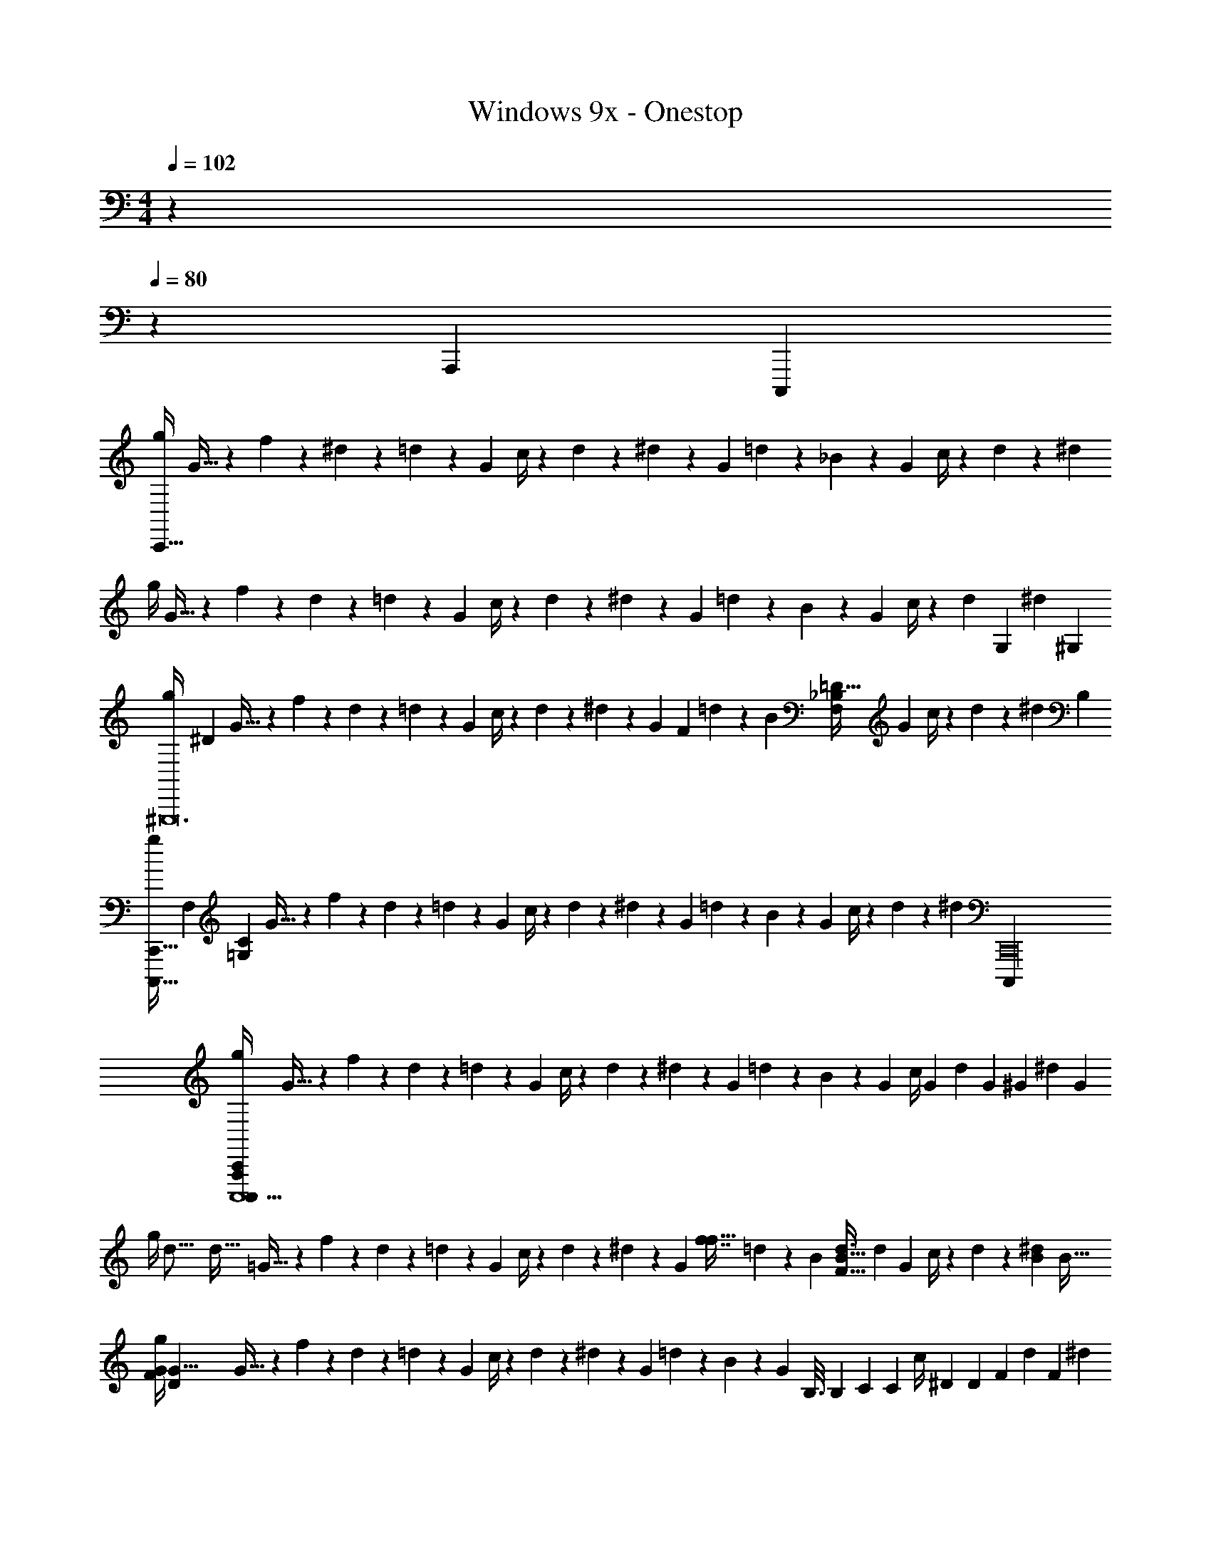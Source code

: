 X: 1
T: Windows 9x - Onestop
Z: ABC Generated by Starbound Composer v0.8.7
L: 1/4
M: 4/4
Q: 1/4=102
K: C
z 
Q: 1/4=80
z23/20 [z291/160A,,,1749/140] [z/32C,,,2663/224] 
[g/4C,,95/8] G9/32 z3/160 f41/180 z/72 ^d23/96 z3/160 =d41/180 z/45 [z/4G21/80] c/4 z3/140 d37/168 z/72 ^d11/45 z/80 G19/80 =d41/180 z/72 _B23/96 z7/288 [z65/288G11/45] c/4 z3/160 d/5 z/36 ^d2/9 
g/4 G9/32 z3/160 f41/180 z/72 d23/96 z3/160 =d41/180 z/45 [z/4G21/80] c/4 z3/140 d37/168 z/72 ^d11/45 z/80 G19/80 =d41/180 z/72 B23/96 z7/288 [z65/288G11/45] c/4 z3/160 [z/80d/5] [z31/144G,377/112] [z/45^d2/9] [z/5^G,443/140] 
[z/32g/4^G,,,12] [z7/32^D229/96] G9/32 z3/160 f41/180 z/72 d23/96 z3/160 =d41/180 z/45 [z/4G21/80] c/4 z3/140 d37/168 z/72 ^d11/45 z/80 [z25/112G19/80] [z/70F85/168] =d41/180 z/72 B23/96 [z7/288_B,83/160=D21/32F,89/96] [z65/288G11/45] c/4 z3/160 d/5 z/36 [z/45^d2/9] B,/5 
[z/32g/4C,,,121/32C,,121/32] [z/224F,643/160] [z3/14=G,673/168C673/168] G9/32 z3/160 f41/180 z/72 d23/96 z3/160 =d41/180 z/45 [z/4G21/80] c/4 z3/140 d37/168 z/72 ^d11/45 z/80 G19/80 =d41/180 z/72 B23/96 z7/288 [z65/288G11/45] c/4 z3/160 d/5 z/36 [z/6^d2/9] [z/18C,,16C,,,4037/252] 
[g/4C,,,11/C,,165/28C,,,165/28A,,,311/20] G9/32 z3/160 f41/180 z/72 d23/96 z3/160 =d41/180 z/45 [z/4G21/80] c/4 z3/140 d37/168 z/72 ^d11/45 z/80 G19/80 =d41/180 z/72 B23/96 z7/288 [z65/288G11/45] c/4 [z3/160G71/288] [z/80d/5] [z3/16G377/112] [z/36^G3/10] [z/45^d2/9] [z/5G283/90] 
[z/16g/4] [z/32d39/16] [z5/32d75/32] =G9/32 z3/160 f41/180 z/72 d23/96 z3/160 =d41/180 z/45 [z/4G21/80] c/4 z3/140 d37/168 z/72 ^d11/45 z/80 [z7/32G19/80] [z3/160f7/16f15/32] =d41/180 z/72 B23/96 [z3/160B15/32d3/4F25/32] [z/180d89/120] [z65/288G11/45] c/4 z3/160 d/5 z/36 [z/288^d2/9B2/9] [z7/32B9/32] 
[z/32g/4G47/6F95/12] [z7/32G63/8D757/96] G9/32 z3/160 f41/180 z/72 d23/96 z3/160 =d41/180 z/45 [z/4G21/80] c/4 z3/140 d37/168 z/72 ^d11/45 z/80 G19/80 =d41/180 z/72 B23/96 z7/288 [z/144G11/45] [z/16B,3/16] [z/12B,7/40] [z5/72C37/168] [z/288C2/9] [z/16c/4] [z9/160^D51/224] [z/10D9/40] [z/20F27/7] [z/180d/5] [z2/9F139/36] ^d2/9 
g/4 G9/32 z3/160 f41/180 z/72 d23/96 z3/160 =d41/180 z/45 [z/4G21/80] c/4 z3/140 d37/168 z/72 ^d11/45 z/80 G19/80 =d41/180 z/72 B23/96 z7/288 [z65/288G11/45] [z3/160c/4] [z2/35D43/90] [z/7D109/224] [z/32C,,] [z3/160G111/32] [z/30d/5] [z/24g25/96] [z11/72G195/56] [z/288^d2/9^G29/9] [z9/224C7/32] [z5/224^g2/7] [z/32C33/160] [z3/56G181/56] [z/14B,3/14] 
[z/32=g/4B,/4F,,,F,,,3F,,55/18] [z/16d403/160] [z5/288C907/224] [z/72^d'353/144] [z/40d141/56] [z/10C487/120] =G9/32 z3/160 f41/180 z/72 d23/96 z3/160 =d41/180 z/45 [z/4G21/80] c/4 z3/140 d37/168 z/72 ^d11/45 z/80 G19/80 [z3/140=d41/180] [z/84f3/7f3/7] [z5/24f'13/24] [z7/72B23/96] [z41/288=G,,,10/9G,,10/9] [z7/288B23/32d169/224F25/32] [z5/72G11/45] [z5/32=d'27/40B41/56d55/72F25/32] c/4 z3/160 d/5 z/36 [z/72^d2/9] [z/24B5/24] [z/18_b4/15] [z23/288B55/252] [z/32^G,,,97/32] 
[z/28g/4^G,,97/32] [z/168G19/7D657/224] [z/24c181/72] [z5/84c'91/36] [z3/28c563/224G19/7D41/14] G9/32 z3/160 [z/5f41/180] [z/24D3/16] [z5/168d23/96] [z2/21D5/28] [z5/96C2/15] [z13/160C41/288] [z7/160=d41/180] [z9/160F19/96] [z/10F29/140] [z/20G9/32] [z9/70G/5G21/80] [z/14B] [z/20B] c/4 z3/140 d37/168 z/72 ^d11/45 z/80 [z7/32G19/80] [z3/160B41/224] [z/30=d41/180B9/20] [z/15B7/36b/] [z3/80B71/160] [z/16c3/16] [z/24c7/36] [z/12B23/96] [z/16^d5/24] [z/32d23/112] [z/32_B,,,95/96_B,,17/16] [z/32f7/8] [z7/288F215/288G177/224=D77/96] [z/144G11/45] [z3/80f7/8] [z/90g7/10] [z49/288F47/63G29/36D103/126] c/4 z3/160 =d/5 z/36 [z/72^d2/9] [z/48B23/96] [z11/144b43/144] [z/36B2/9C,575/72C,,575/72] [z5/96d5/24] [z/32d7/32] 
[z/32g/4C,,4] [z3/160c793/224] [B3/140D159/20c159/20G159/20] z5/224 [z9/160c113/32c'253/32] [B/60D1271/160G1271/160c1271/160] z/12 G9/32 z3/160 e41/180 z/72 =d23/96 z3/160 c41/180 z/45 [z/4G21/80] c/4 z3/140 d37/168 z/72 e11/45 z/80 G19/80 d41/180 z/72 c23/96 z7/288 [z65/288G11/45] c/4 z3/160 [z3/40d/5] [z3/40D,,167/12] [z7/90B33/160] [z/9B55/288e2/9] [z11/180c73/252] [z/20c19/80] 
[z/8g/4] [z/16F23/6] [z/16F123/32] G9/32 z3/160 e41/180 z/72 d23/96 z3/160 c41/180 z/45 [z/4G21/80] c/4 z3/140 d37/168 z/72 e11/45 z/80 G19/80 d41/180 z/72 c23/96 z7/288 [z65/288G11/45] c/4 z3/160 d/5 z/36 e2/9 
[z/24F,,,3/10f''/F17/32] 
Q: 1/4=100
z/72 [z4/9f''65/126F65/126] [z/32F,/6] [z51/160G75/32B387/160] G,,31/140 z61/224 F,/8 z/32 F,,,5/18 z2/9 F,9/32 z5/96 [z/96C,2/21] [z5/32F,,,59/224] ^D,9/28 z/84 C,/12 z/12 [z/24^D,,3/16] [z/120F31/120] ^G/4 z/5 [z/32D,,/3] F,71/288 z11/252 [z/84F,,9/70] [z/6B,37/60^D2/3] 
F,,,7/24 z5/24 [z/32F,/7] [z7/32C29/96F5/16] [z3/28F] G,,39/224 z5/16 F,/8 z/32 F,,,3/14 z15/224 [z7/32D57/224] [=D/4F,5/18] z/20 [z/30C/5] [z/96F,,,19/96] C,27/224 z/28 [B,/4D,5/16] z/20 [z7/160G,37/160] C,17/160 z/20 [D,,5/28^G,/] z9/28 [z/18B,3/10D,,3/8F/f''/] [z5/18F65/126f''65/126] [F,,11/84F,2/3] z/28 
F,,,5/16 z3/16 [z/32F,5/32] [z/224=G75/32B387/160] [z37/140C,57/28] G,,/5 z/3 F,/6 F,,,/5 z3/10 F,5/18 z11/252 [z5/224F,,,8/35] C,3/32 z/16 D,3/10 z/30 C,5/48 z/16 [z/24D,,3/16] [z/120F31/120] ^G/4 z/5 [z/32D,,3/8] F,71/288 z/18 [z/96B,37/60^D2/3] F,,5/32 
F,,,9/28 z5/28 [z/32F,/7] [z9/32C29/96F5/16] [z/48=G,,7/32] ^G,,19/96 [B,,7/32D9/16G9/16] z/36 [z/18G,,55/288] F,11/84 z/28 [z/32F,,,2/9] B,,7/32 z/20 C,/5 [z/20F,3/10] D,41/180 z5/144 [z/112F,/4] [z5/224C,13/112] [z5/32F,,,3/16] [z/28D,9/28] G,47/252 z7/90 [z3/140B,11/80] C,13/112 z/16 [z/32D,,3/16f''/F17/32] [z7/288B,15/32] [z4/9f''65/126F65/126] [G,7/24D,,11/28] z/48 [z/32F,187/80] F,,5/32 
[z/18^C,,5/16^c''/^C17/32] [z4/9c''65/126C65/126] [z/32F,/7] [z5/16=G75/32B387/160] F,,67/224 z5/28 F,33/224 z/32 C,,2/9 z5/18 F,3/10 z3/140 [z5/28C,,2/7] G,3/10 z3/140 F,13/112 z/16 [z/24=B,,3/14] [z/120F31/120] ^G/4 z/5 [z/32B,,5/14] =C71/288 z/18 [z/60^C,/6=G37/60B2/3] [z3/20=G,13/70] 
[z/32C,,5/16] G27/160 z/120 [z25/168F/6] [z/7G27/140] [z/32F,/7] [z7/288F29/96^G5/16] F7/36 [z3/32D/6] [z/16F,,9/32] ^C43/288 [z47/288F/6] [z23/224D/8] [z17/252F,33/224] [z/9F25/144] [z/32C,,/4] D13/96 z/30 C11/70 [z/7=B,39/224] [z/32F,3/10] D33/224 z/112 [z15/112C7/48] [z/84C,,27/112] [z11/84D/6] [z/28C5/28] [z3/20^G,3/10] B,13/80 z/112 [z/84F,13/112] [z/6_B,19/96] [z/6C/5B,,3/14] G,/6 z/96 [z5/32=B,3/16] [z/18_B,/5B,,5/14F/f''/] [z19/144F65/126f''65/126] [z7/48G,19/112] [C,/6=G,25/96] 
[z/28F,,,5/16] [z19/56B,89/252] [z/8^G,3/16] [z/32F,/7] [z51/160=G75/32B387/160B,5/] G,,41/140 z45/224 F,/8 z/32 F,,,5/18 z2/9 F,3/10 z3/140 [=C,31/252F,,,3/14] z/18 D,3/10 z3/140 C,31/252 z/18 [z/24D,,3/14] [z/120F31/120] ^G/4 z/5 [z/32D,,5/16] F,71/288 z5/144 [z/48C,11/48] [F,,/6B,37/60D2/3] 
[z/20F,,,3/10] F,47/160 z3/224 [z/7B,53/224] [z/32F,/7] [z17/224=C29/96F5/16] D,19/84 [z/24G,,5/18] [z5/32G,17/72] [z3/32G9/16D9/16] ^C5/24 z/96 [z3/224F,/8] [z/7F,53/224] [z/12F,,,/3] B,5/21 z/84 [z/6D25/96] [z/14F,5/16] =G,37/168 z5/168 [z/84C,9/70F,,,2/7] [z/6=C23/84] [z/12D,9/28] [z/4F25/96] [z/96C,7/60] E/8 z/32 [z/20D,,3/16] D27/160 z3/32 =D13/112 z/14 [z/28D,,3/8] ^C5/28 z3/28 [z/84F,,5/28] [z/6=C61/96] 
[z/18=C,,3/8=c''/C17/32] [z4/9c''65/126C65/126] B,/3 z/96 [z19/96C/4] G,19/120 z/70 ^G,5/42 z/60 =G,/10 z/20 [z/32C,,13/32c''/C/] [z7/288B,7/32] [z19/63c''65/126C65/126] ^G,39/224 z/16 [z37/288=G,5/32] [z/18^G,/9] =G,5/63 F,3/14 E,8/35 z2/35 G,/7 z/14 F,11/42 z/96 C,5/32 z/32 _B,,/4 z17/224 G,,/7 z/28 
=G,,23/140 z/120 B,,19/168 z/28 G,,/7 z/32 ^F,,/8 z/32 =F,,9/80 z2/35 D,,/7 z/32 C,,3/32 z3/56 D,,15/112 z/48 C,,7/60 z/20 ^C,,3/20 D,,23/180 z5/144 [z/32E,,/8] [z/8C5/32F5/32] [z/32^G,,5/32] [c/9G/8] z2/63 [z/140C,3/28] [z/35=G17/120] B25/252 z11/252 [z5/224D,3/28c33/224] ^G17/160 z3/160 [z/32C,/8] [=G/7B/7] [z3/224^C,17/126] [z5/224^G5/32] F25/252 z/126 [z/28D,3/28] [z/84B13/112] [z7/60=G11/84] [z/20E,23/160] [F/10^G/9] z/90 [z/18^G,5/36] [z/12F7/48C7/48] [z/14C/7] [z5/224G,3/28] C17/160 [z/20^D7/20] [B,5/18D2/7] [z11/252F/3] [z/84F33/224] C13/96 z17/32 
[z/18F,,,7/32F/4f''/4] [F11/45f''67/252] z17/35 [z13/224F,,,3/14F55/224f''37/140] [F51/224f''59/224] z67/140 [z11/180F,,,41/180F47/160f''13/40] [F71/252f''20/63] z45/28 [z/24E,,,31/28E2=B,255/32] 
Q: 1/4=113
z2/3 
[z/96e7/24] E/4 z15/224 [z/70=G97/224] g31/80 z/4 E,,,9/32 z/32 [z/32=G,,,] [z/96A/D59/32] a47/96 z5/32 [z11/32A17/48a29/80] [z3/160=B,,,85/96] [z/30G9/20] g5/12 z17/32 [z9/224E,,,109/96=D425/224] [z5/224a103/224] A3/8 z169/288 
[z11/126g4/9] G37/84 z37/96 [z/16A,,,115/96] [z7/288^C487/288] [z5/72e53/72] [z5/8E41/56] [z/16g9/32] G5/16 z19/72 G,,43/144 [z13/48G,,,29/80] [z/168=C479/120] [z15/224A,685/168] [z163/160^F,,,305/224] [z7/160c'9/20] 
c107/224 z5/28 [z9/32F,,,2/7] [z3/160=b121/224] [z/30=B37/60] [z47/84A,,,91/96] [z3/28c'3/14] [z/32c7/32] [z19/160b43/160] [z/10B/4] [z/32a11/16] [z/16=C,,31/32] A181/288 [z89/288B827/288b109/36] [z3/160B,,,37/32] [z97/60B,323/140] 
B,,,23/96 z/16 [z23/32F,,,155/96] [z/80^D17/16] [z3/160C79/80] [z/288^F35/32] [z59/180A,305/288] [z7/160B31/80] b57/160 z93/160 [z/32E,,,311/288] [z/112E57/112] [z/84e3/7G43/84] [e'43/96B,7/15] z17/32 [z/32b55/144] B75/224 z5/21 
[z/84E,,,25/84] [z29/112_b65/224_B25/56] [z/144D91/48] [z/18G,,,35/36] [z/32G39/7] [z7/288B,517/96] [z/36a/] A/ z5/84 [z/42g43/140] G/3 [E17/32e17/32B,,,29/32] z/16 [z11/224G283/224] [z43/140g17/14] [z/20=D229/180] [z33/32E,,,21/16] [a15/32A167/288] z/8 [z/56E63/32] [z/42E,,43/140^C149/84] 
[e11/42E31/84] z9/224 [z/16A,,,329/288] [G21/32g21/32] z/16 [A/4a9/32] z27/28 [z19/28C,,331/252] [z/28B47/112] [z65/224b43/112] [z/32G137/288] [z/32_B,5/12D3/7] [z/16A99/160] a17/32 z/56 [z5/112B73/224] 
[z/32b41/80] C,,9/32 [z/32B,,,7/9] [z/96C187/160] [z/120A13/24] [z3/140F79/70] [a34/63A,191/168] z7/72 [z/72g37/168] [z41/180G13/36] [z11/120F,,,97/140] [z/48e7/24] [z23/80E5/16] [z/140d37/180] [z2/7D37/112] [z/42E467/112] [z/48e33/8] [z/80E53/16] [z/45=B,33/10] [z89/288=G,59/18] E,,,9/8 z53/96 
E,,,7/24 z/32 G,,,185/224 z31/168 B,,,17/24 z/4 [z/12E,,,7/12] 
Q: 1/4=180
z47/84 [z17/126A,87/224A87/224] [z11/36A,67/180A67/180] [z7/60=C7/15c7/15] [z37/90C7/15c7/15] [z/9^C7/18^c7/18] 
[z59/180C29/72c29/72] [z7/60d91/180D91/180] [z11/24d43/84D43/84] [z/8f11/32=F11/32] [z/4f11/32F11/32] [z/8^g11/20^G11/20] [z/g13/24G13/24] [z/8F31/24B,31/24f31/24d31/24A31/24] [z/4F9/7B,9/7f9/7d9/7A9/7] [z31/32B,,,] [z/32d17/32D17/32] [z3/32=D,,] [d17/32D17/32] z3/8 
[z/24F,,] [z/8f5/8F5/8B,5/8A5/8d5/8] [z7/12f59/96F59/96B,59/96A59/96d59/96] [z/8A5/14d5/14B,5/14=g5/14=G5/14] [z3/32A25/72d25/72B,25/72g25/72G25/72] =G,,109/160 z/60 [z/18F,,/3] [z17/126f175/144=c175/144C175/144^g175/144^G175/144] [z25/224f151/126c151/126C151/126g151/126G151/126] _B,,,95/96 z/24 [z/20^C,,19/20] [z7/60_B,3/5=g3/5^d3/5B3/5=C3/5=G3/5] [z5/9B,11/18g11/18d11/18B11/18C11/18G11/18] [z23/180c22/63^C22/63f22/63^G22/63F22/63^G,22/63] [z19/160c27/80C27/80f27/80G27/80F27/80G,27/80] [z11/96^D,,281/288] 
[z/42d47/84] [z/252D,155/252] [D,37/72^D37/72] z/32 [z35/288=D11/32=D,115/288] [z/126D,59/144] [z41/224=d11/28] [z13/160F,,223/224] [z3/40C,23/40C83/140] [C,/^c31/56] z/32 [z19/288=C401/96=C,135/32] [z71/288C,1087/252=c779/180] [z143/224A,,,91/96] [z29/252A135/112^D135/112=G135/112c135/112C135/112] [z61/252A76/63D76/63G76/63c76/63C76/63] =C,,20/21 z/30 [z13/160D,,29/30] [z25/224^d41/96D41/96G41/96A,41/96c41/96] 
[d37/84D37/84G37/84A,37/84c37/84] z11/30 [z/20A,,,137/140] [z/8A5/12D5/12c5/12g5/12=G,5/12C5/12] [A23/56D23/56c23/56g23/56G,23/56C23/56] z29/70 [z/20=D,,179/180] [z/8^F,31/20d31/20^g31/20F31/20B31/20C31/20] [z33/40F,37/24d37/24g37/24F37/24B37/24C37/24] [z59/80E,,71/70] [z/8E19/48e19/48F,19/48C19/48a19/48=B19/48] [z11/80E31/80e31/80F,31/80C31/80a31/80B31/80] [z29/180F,,29/30] [z2/63D,37/72=D37/72] 
[z/42D,13/28] [z11/24=d8/15] [z3/56=F,13/32F13/32] [z/14F,3/7] [z7/36f5/12] [z25/288^F,,313/288] [z3/160^G61/96] [z/30^G,37/60] [z/36g49/96] G,5/9 z/84 [z11/252A82/21A,55/14] [z71/288a7/A,449/126] G,,3/16 z101/224 [z13/42G,,5/14] [z11/96D,,] [z19/160A181/96f181/96=B,181/96F,181/96d181/96D181/96] [z109/140A66/35f66/35B,66/35F,66/35d66/35D66/35] B,,,83/84 z/30 
[z13/160D,,163/160] [z19/160d37/96C37/96^F,37/96F37/96_B37/96] [d61/160C61/160F,61/160F61/160B61/160] z15/32 [z/8d13/24f13/24B,13/24A13/24=F,13/24D13/24G,,,] [z21/40d13/24f13/24B,13/24A13/24F,13/24D13/24] [z23/180A3/10A,3/10a3/10] [z2/9A37/126A,37/126a37/126] [z/8_B,/b/B/B,,,31/32] [B,27/56b27/56B27/56] z11/224 [z35/288=B11/32=b11/32=B,11/32] [z2/9B/3b/3B,/3] [z/18C,,29/32] [z31/252c'73/144c73/144C73/144] [z41/84c'/c/C/] [z/8E5/4_B,5/4_B5/4g5/4^d5/4] [z17/96E119/96B,119/96B119/96g119/96d119/96] 
C,,,215/224 z/14 [z/8A,5/9f5/9^D5/9=G5/9c5/9=F,,,3/5] [A,31/56f31/56D31/56G31/56c31/56] z89/70 [z/70_b7/15f'67/140] =d17/35 z111/70 
[z/70=b13/28f'13/28] d77/160 z33/32 [z/112d25/48] [c'3/7f'103/224] z31/32 [z/32F,,,25/32] [z/24a/4=F,,5/9F5/9F,5/9f5/9f'5/8F,,4F,4F,,129/32F,,43/10] 
Q: 1/4=135
z5/72 [z/72f'23/36] [z/8F,,31/56F31/56F,31/56f31/56] =g/4 a/4 _b/4 
Q: 1/4=82
c'/4 
a/4 g/4 f/4 g/4 f/4 e/4 f/4 g/4 f/4 e/4 [z/16d/4] 
Q: 1/4=75
z3/16 [z/6e/4G,,] 
Q: 1/4=64
z/12 d/4 [z/32=B/4] 
Q: 1/4=54
z55/288 
Q: 1/4=48
z/36 d/4 
Q: 1/4=61
[E15/32A/E,17/32A,,11/20^c11/20A11/20c4/7A,19/32c17/20] z/32 
[z3/7E/] [z/112E,121/224A,,4/7c4/7] [z/144A9/16] [z/72E151/288] [z/24c19/72] [z7/32c7/24A15/32A,7/9] [z/32d47/224] [z5/24d7/32] [z/24e5/12] [e9/32E/3] z/8 [z/96G,19/32^G,,19/32] [z/84e23/42B7/12] [z9/224E15/28] [z47/96G,21/32e281/288e33/32] [z79/168E55/96] [z/63G,4/7B4/7G,,135/224] [z/180E151/288B14/9] [z/G,19/30B31/20] E/4 z11/45 [z/180G259/288] [z/120E17/40^C83/160=G,,11/20E11/20] [z/168B13/24] [z/224C149/252] [z137/288=G,17/32G,19/32] [z/180E/3] [z/120c13/35] [z37/168^c'19/72] 
[z11/252d11/56] [z31/144d'59/180] [z/80C9/16] [z/120E59/180E93/160B93/160G,,3/5C119/180G,97/140] [z/24e47/120G,55/96] [z5/28e'9/20] G23/224 z5/32 [z/80E5/16] [z13/60e37/140] [z/48c5/24] [z/4c'5/16] [z/144B71/112^F,79/112] [z/18C53/144^F34/45] [z13/32F5/9C7/12F,7/12B7/12^F,,19/32=b13/18] [z5/224C35/32] [z23/224C19/70] [z13/96C35/32] [z/48c'7/24] c11/48 z/48 [z/48F,9/16_B25/16] [z/168C7/24F,7/12B7/12F,,71/120] [z/224F127/224] [z/32C93/160F197/160] [z13/32_b33/32] [z5/224E33/32] [z23/224C/4] [z7/16E295/288] [z/32=D37/160F169/288=B,,169/288D169/288] [z7/16F,5/9=B,7/12=B19/32] [z/80^f55/112] [z/70D/5^f'11/20] [z3/28f27/70] [z23/168D13/63] 
[z/8C11/48] [z7/60C2/9] [z3/160e7/15e'7/15] [z/32B89/288e69/160D111/224D,,55/96D55/96A93/160F93/160] [z3/32D,11/20F4/7F,2/3B,3/4D7/9] [z57/160D47/96] [z/70d/4] [z/224d65/252] [z/8d'73/288F,17/32] [z3/32F,149/288] [z/80c5/48] [c17/90c'27/140] z19/252 [z/224c'33/140c65/252] [z/32A,117/160D167/224A,] [z3/32c3/16A9/16E,9/16D7/12E,,7/12F7/12E,19/28] [z37/288A,] [z/36B4/63=b5/72] [z/16B3/32] [z/32c11/144c'9/112] [z7/96c19/224] [z/30b5/96B/12] [z3/160B3/35] [z/32c'15/224] [z/32c/24] [z7/288c/16] [z/63b5/72] [z/35B/14] [z/90B7/80] [z2/63c'17/252] [z/42c/28] [z/21c/18] [z/224b4/63] [z/32B17/288] [z/24c'/20B/12] [z5/168c23/168] [c3/56b17/252] [z/72c'5/72] [z7/144B23/288] [z/80c/16] [z/70B3/5^G103/160] [z/224E13/21] [z/32b/D135/224E,59/96^G,21/32G,] [z/32E,,9/16D7/12] [z/16B49/96E,19/32] [z13/32G,] [z/20A7/18a5/12] A11/30 z/30 [z/20A281/70A,,643/160] [z/32A,77/20] [z/224a127/32A,,4] [z/168A111/28] [z/12A653/168] [z/3A,123/32] [z/24E,11/24C11/24] [z/32C/] [z15/32E,/] 
[z/32F,/D15/28] [z103/288D7/16F,15/32] [z/90C5/18] [z/10E,4/15] [z5/28E,/4C3/10] [z25/252B,65/224D,65/224] [z/288D,19/72] [z47/288B,29/96] [z7/288C145/72] [z/32E,2] 
Q: 1/4=40
z/20 [z19/20C39/20E,39/20] 
Q: 1/4=143
z/ E,,/6 z/12 E,,3/28 z/7 [E7/32A5/14C5/14E3/8A,,33/32] z/32 ^D7/32 z/32 [c'/5e3/14a2/9E/4] z/20 D7/32 z/32 
[a/5E5/24e'7/32c'2/9] z/20 F/4 [G2/9E5/14C5/14A3/8] z/36 A7/32 z/32 [G5/24=D7/20E5/14B3/8] z/24 F5/24 z/24 [e'/5^g5/24E7/32b7/32] z/20 ^D5/24 z/24 [E3/16g3/16b/5e5/24] z/16 D/5 z/20 [E3/14E5/14B3/8=D3/8] z/28 F7/32 z/32 [=G2/9E5/14G3/8c11/28] z/36 E/5 z/20 [c'/5e5/24=g7/32F/4] z/20 G/4 
[g/5F7/32e'7/32b/4] z/20 E/4 [C2/9c5/14E7/18G11/28] z/36 [z/4D9/32] [C3/14C7/20F3/8B11/28] z/28 B,3/14 z/28 [C3/16c'/5g'5/24b2/9] z/16 B,7/32 z/32 [_B,/5f'/5c'7/32_b7/32] z/20 C5/24 z/24 [F3/14C5/14_B3/8F11/28] z/126 G17/72 z/24 [F2/9=B3/8F7/18D7/18] z/36 B/4 [=b/5c3/14d'2/9f'/4] z/20 d/5 z/20 
[f2/9d5/14B3/8F7/18] z/36 d/4 [d'5/24f3/14b3/14B2/9] z/24 F7/32 z/32 [A/4e7/20A3/8B7/18] E7/32 z/32 [c'/5e5/24A7/32a2/9] z/20 B/5 z/20 [^G3/14b3/14^g3/14e2/9] z/126 E71/288 z/32 [F5/24e7/20B3/8G7/18] z/24 G3/14 z/28 [A3/14E3/8A7/18C7/18] z/28 c/4 [a/6c/6e/6A/4] z/12 C7/32 z/32 
[a5/28E3/16c'3/16e3/16] z/14 A7/32 z/32 [c'5/32a/6e'3/16E3/14] z3/32 C7/32 z/32 [c'/5e'2/9a'/4A,11/28] z43/160 E,,7/32 z5/16 A,,7/18 z11/18 
Q: 1/4=120
z35/16 
[z/80C,,13/144] [z/20D,,2/15] [z/24E,,5/32] [z7/72=F,,5/24] [z23/288G,,2/9] [z/8A,,37/160] [z3/32B,,19/96] [z5/48C,29/144] [z7/72D,17/96] [z23/288E,29/180] [z3/32=F,5/32] [z9/112=G,17/112] [z5/63A,11/70] [z13/144=B,11/72] [z11/144=C17/112] [z23/288D29/180] [z3/32E5/32] [z9/112=F17/112] [z5/63=G17/126] [z5/72A/9] [z5/96B7/72] [z11/224=c19/224] [z2/35d17/224] e/20 [=f/20G,,,/4D,9/32G,,3/10] z/30 [z/96c'/6] =f'9/32 [z5/32d'7/40] [z19/160f'27/160] [z/160G,,,7/20] [z/96G,,83/288] [z/24D,29/96] d'19/168 z/28 f'17/168 z/96 [z/32d'11/96] [z/10G,,,/4E,5/18G,,2/7] f'11/90 d'23/180 z7/180 f'/9 d'/8 z/56 [z3/224f'3/28] [z5/224G,,,83/288] [z25/252G,,/4D,2/7] d'/9 z/90 [z/10f'11/60] [z/6G,,,5/18D,7/24G,,5/16d'/] f'/3 z3/20 
[z/60G,,,51/160] [z/84G,,17/60] [D,47/168e'65/224c'9/28] z/24 [z/24G,,,/4E,2/7G,,2/7] [z/24^d'25/48] =c'5/12 z3/20 [z/60G,,37/120] [z/18D,7/24G,,,25/84] [_b43/252=d'17/45] z3/28 [z/6G,,,2/9D,7/24G,,5/16] =b5/42 z13/224 [z5/32d'77/288] [z5/32b9/28] [z/96G,,,69/224] [z/84G,,29/96] [z5/168D,19/70] =g11/48 z/16 [z/32G,,,5/18G,,9/32E,3/10] [e'41/96c'15/32] z/6 [z/56_b13/56] [z/140d'/4] [z/160D,53/180] [z5/224G,,5/16] G,,,19/70 z/20 [G,,,2/9D,5/18G,,7/24=b9/16d'5/6] z125/288 
[z/96G,,47/160] [z/84D,29/96g/3] G,,,47/168 z/24 [G,,,/4E,2/7G,,5/16] z5/12 [z/21G,,5/18G,,,25/84D,29/96] [z/224f'41/168] [z/288g5/32] [^c'5/72E/6B,53/288F,13/63d'5/18] z5/24 [G,,,2/9D,5/18G,,5/16] z125/288 [z/96G,,47/160G,,,47/160] [z/84D,11/42] [z/112c'13/84f'79/224] [z/80B,243/112] [z43/160F,91/45E463/160] [z/32d'39/224] [z3/16G,,,/4E,5/18G,,9/32] [z7/48f'13/80] d'11/84 z/28 f'/12 z/42 [z5/84d'79/112] [z/84G,,,29/96] [z/14D,/4G,,65/224] [z/4f'23/36] [G,,,/4G,,5/18D,3/10] z3/8 [z/32d13/56] 
[z/96G,,47/160] [D,17/60G,,,17/60] z/20 [z/32G,,,/4G,,5/18E,5/18e/B,7/9] F,99/160 z/60 [z/24G,,17/60D,29/96G,,,/3] [z/72f73/168] [z31/144d'89/288] [z/32E5/] [z/32C239/96] [z/4D,,5/18D,,5/18A,,5/16^F,22/9] [z/10d'/] [z11/40^f2/5] [z/40d11/56] [z/60A,,51/160] [z/84D,,29/96] D,,47/168 z/24 [D,,/4D,,5/18B,,9/32g3/7d'11/16] z11/28 [z/140^g5/14] [z/60D,,3/10] [z/84D,,13/48] A,,65/224 z/32 [z/32D,,/4A,,5/18D,,9/32] [d'17/32a137/96] z/16 [z/56d'29/32] [z/140d17/28E40/63C6/7] [z/60A,,3/10F,139/140] 
[z/84D,,25/84] D,,65/224 z/32 [D,,/4D,,5/18B,,5/16] z2/5 [z/160D,,51/160] [z/96A,,5/16] [z/30D,,/3] [z3/160E577/140] [z/288_B9/32] [z5/18=g107/288] [z/20G,,,2/9G,,9/32D,5/16] [z/80=F,5/] [z/48B,425/112] [z/96f'23/84=f29/84] [z/32c'59/224] ^d'/32 z67/288 [z5/288B73/252] g37/224 z11/140 [z/60G,,,7/20] [z/84G,,29/96] [D,19/70=c'2/7e79/224f'41/84] z/20 [z/32G,,,5/18E,7/24G,,5/16] [_b65/224d5/16] z/84 [z/96B23/84] g33/160 z3/40 [z/56f'7/24f3/8] [z/140^c'43/140] [z/160D,11/35] [z/96G,,,83/288] G,,5/18 z7/288 [z/32g9/32B5/16] [G,,,2/9G,,5/18D,5/16] z25/252 [z/28e53/140] [z41/140=c'23/63f'10/21] [z/60G,,,37/120] 
[z/48D,25/84G,,25/84] [z5/144b5/16] [z5/18d22/63] [z/32G,,,/4g5/18E,7/24G,,3/10B11/32] [z9/32F,215/288] [z/32f37/112] [z/160^c'11/32] f'49/160 z/96 [z/84D,11/42G,,,/3B35/96] [g5/21G,,/4] z/12 [z/32C,,/4G,,7/24C,,3/10C,3/10e5/14] [z5/16=c'59/160f'15/32] [z/16d11/32] [z25/96b69/224] [z/84C,,5/18C,5/18C,,5/18] [z/112G,,2/7B9/28] [z/80_B,13/16] [z/120g43/160D17/20] [z7/24E,73/96] [z/32C,,2/9f'7/24C,,7/24C,7/24A,,5/16f11/28] [d'5/96^c'65/224] z5/21 [z5/224B73/252] g33/160 z13/140 [z3/224e87/224D83/56B,173/112E,45/28] [z/96=c'5/16C,,11/32f'7/16] [G,,25/84C,29/96C,,29/96] z/28 [z/32C,,2/9C,,5/18C,5/18G,,5/18d7/20] b43/160 z/30 [z/42B/3] g17/70 z/15 
[z/84C,,29/96C,29/96f17/42] [G,,19/70C,,19/70f'9/28^c'9/28] z/20 [z/32C,,2/9A,,3/10C,,5/16C,5/16B11/32] [z9/32g11/32] [z/32e11/32] [z67/224=c'11/32f'115/224] [z/140d73/224D,61/14] [z/60C,,53/180b51/160] [z/84C,29/96C,,29/96] G,,19/70 z/20 [z/24A,,123/28D,,53/12D,,143/32] [z107/168D,,635/168] g/7 z23/70 [z23/180c'3/20] [z/9^c'5/36] =d'77/288 z/32 f'5/32 z43/224 c'3/28 z2/35 [z17/140=c'27/140] b/4 z/14 g23/84 z/12 
f17/32 z25/224 d53/168 z/24 c3/7 z/14 [z/32c3/10G5/16f11/32C,,7/18C,7/18F,,5/12F,,,15/32] [^D,9/32A,9/32D65/224] z3/16 [^F,,11/28^C,,11/28^F,,,4/9E,9/20^D15/32^c15/32^G/B,/^f/] z/4 [=B,183/140F,183/140G,,37/28g297/224A297/224E297/224d297/224D,,297/224G,,,19/14] z/20 
Q: 1/4=45
[G,,,/5G,,,/4=c69/14A69/14F99/20^C5] z4/5 
Q: 1/4=82
[z/32F15/32] c7/16 z/32 [z/32C3/7] A119/288 z7/288 [z/32F111/224] [c4/9A,,,33/16A,,29/14] z/18 [A9/20C/] z/120 [z/96F13/24] [z111/224c17/32] [z/28C127/224] [z15/32A/] [z/32F/] 
[z/32c17/32] [z7/16C,31/32=C,,295/288] [z/32C143/224] A11/32 z5/32 [z/32B15/28D55/14B55/14=G71/18B,79/20] [z83/160D9/16E,,1175/288E,,,131/32] [z7/60G9/20B,17/35] [z5/24g'13/24] [z/8g'13/24] [z/32D/] [z29/96B11/32] [z13/96g'13/24] [z/32G/] [z/24B,17/32] [z41/96g'13/24] [z/32B3/8] [z5/24D15/28g'13/24] [z7/24g'13/24] [z/32G17/32] [z13/96B,49/96] [z5/24g'13/24] [z/8g'13/24] 
[z/3B13/28D5/9] [z/6g'13/24] [z/24B,5/16G11/20] [z11/24g'13/24] [z/20g'13/24F47/12c47/12A79/20C127/32] [z19/120c2/5F67/160] [z41/120g'13/24] [z/80A9/20] [z5/48C15/32] [z5/24g'13/24] [z/8g'13/24] [z/32c/] [z3/160F7/16] [z/180A,,,41/30] [z5/18A,,173/126] [z13/96g'13/24] [z7/96A/C17/32] [z41/96g'13/24] [z/32c137/288F47/96] [z9/20g'13/24] [z/120C3/5] [z/24A85/168] [z15/32C,23/32C,,13/18] [z/4c17/32F17/32] 
[z9/32^C,191/224^C,,7/8] [z/A17/32C5/9] [z/32D47/12B,79/20G79/20B79/20] [z3/160B15/32D121/224E,,,421/96] [z11/30E,,89/20] [z/8A,,19/48] [z/24G47/96] [z7/36B,/] [z2/9_B,,127/288] [z/32B5/12] [z25/224D15/32] [z43/140=D,11/28] [z/20^D,63/160] [z/4G4/9B,/] [z/5^F,3/10] [z3/160D11/20] [z/16B11/32] G,73/224 [z25/224A,13/42] [z/32G69/160] [z/32B,/] [z7/32B,103/288] [z/14_B,9/32] [z3/28C29/84] [z6/35B43/112D135/224] [z11/140D2/5] [z/7C9/28] 
[z33/224E41/112] [z/32G7/16] [z/14=B,3/4] [z/84G20/63] [z5/21=D19/60] [z5/28^G53/140] [z/24D47/12B71/18B,79/20^F95/24] [z/120^D13/4] [z2/35B449/120] [B/=D15/28] z/252 [z2/63F17/36] [z3/7B,/] [z5/224B61/126E,,439/224E,,,55/28] [z107/224D149/288] [F3/7B,55/112] [z15/32B/D17/32] [z/32B,17/32] F13/32 z/32 [z/144D73/144] [z5/252B17/36] [z99/224G,,G,,,] 
[z/96B,117/224] F11/24 [z/56C13/24] [z/42A39/70] [z/12D,,49/12D,,,49/12] [z7/18C47/12=F47/12A79/20_B,95/24] [z5/288B,19/36] [z49/96F117/224] [z5/96A47/96] [z47/96C17/32] [F11/24B,79/168] z/30 [z3/160A79/180] [z103/224C9/16] [z/63B,135/224] [z5/252F4/9] [z65/252B,2/7] [z61/252=C59/180] [z/28A15/28] [z3/14^C5/18C5/9] [z2/7^D31/84] 
[z/20E3/8] [z/80F77/160] [z3/16B,69/112] [z/4^F17/36] [z/20C47/12G47/12A,55/14=F71/18] [z7/160G122/35] [z3/224G13/32] [z13/28C29/56] [z/28F79/168] [z11/28A,47/84] [z/32D,,,2D,,65/32] [z/96G15/32] [z61/120C7/12] [z/180A,83/140] F137/288 [G13/32C53/96] z3/32 [z/224A,137/224] F29/70 z/20 [z/32=F,,=F,,,] [G7/16C53/96] z11/96 
[A,5/36F7/12] z5/18 [z/12C8=G8^G,8F8] [z/4G,391/96=C,,83/12C,,,83/12] [z2/9C23/6] [z11/126F523/144] [z4/21=C,65/84] [z7/18G281/84] [z/36c115/36] [z17/36^C,4/5] [z161/288G,19/18] [z129/224=G,3/4] [z97/140=C] ^C121/180 z/9 
[z17/24^G25/24] 
Q: 1/4=48
z19/120 [z/10G,3253/160] [z61/30g233/90=G233/90G53/20] 
Q: 1/4=78
z/6 [z/4=C,159/20] [z/4C,,54/7] [zC,,,239/32] 
[z/G,47/32] [=C31/32G19/18] z/32 [C/A,/F/] [C31/32E19/18G,15/14] z/32 [z/32=D31/20] [C321/224=F,345/224] z/224 
[z65/32E5/C81/32G,81/32] [z/4C,159/20] [z/4C,,23/3] [z31/32C,,,239/32] [z5/32C47/224F135/224A,5/8] [z3/8D13/32] 
[G,31/32C31/32E33/32] z/32 [C11/24F,5/9D3/5] z/24 [C23/24E,23/24] z/96 [C77/160E,17/32] z/70 [z/224D3/7C99/224] [z43/96F,17/32] [z/84D5/24] [z/112C25/56] [z/16G,25/48] [z9/20E15/32] [z/120D13/5C367/140] [z49/24F,433/168] 
[z/4E,9/] [z/4E,,67/16] [z33/32E,,,71/18] [z67/160G,47/32] [z/20C93/35] [C11/12G19/20] z/12 [C19/28F23/32A,3/4] z11/252 [z/36E215/288C215/288] G,23/32 
[z/32^G,,,327/224^G,,237/160] [z/32D19/28=B,3/4E,25/28] [z107/160B,149/96] [z3/35D91/120] [z11/84B,53/84] [z47/96E,37/12] [z/96A,,,67/32] [z/84B,41/36A,,203/96C31/12] [z13/84E341/168] [z11/12C17/12] [z7/18A,3/] [z11/18B,329/288] [F,,/5F,,,5/18D3/10] z/20 [z7/32E,,/4E,,,3/10E3/8] 
[z/32D,,,] [z/32D,,] [A,31/32C31/32F31/32A,3/] [z/32D,,,15/32D,,/] [z/224F121/224] [z97/224C13/28A,79/140] [z/32E,,,207/224] [z/32E,,25/28G,] [C15/16G,31/32E] [z/32E,,49/32E,,,49/32C501/160] [z/32C35/24G,3/] [z23/16E,3/] 
[z/32F,,3/F,,,3/] [^G,11/24D,15/32C5/8] z/24 [D,15/32G,/D19/32] z/32 [z15/32G,17/32^D4/7D,19/32] [z/32=G,,551/224=G,,,5/] [z/32=D14/9_B,49/20F,18/7] [z47/32B,403/160] C17/32 z/224 [z97/224C69/28] 
[z/32G,2679/224] [^G,,/4G,11/14B,13/16D,15/16C,23/24G,,17/12^G,,,10/7] G,,/4 G,,/4 [z3/28G,,/4] [z3/70B,29/56] [z11/160G,81/160] [z/32D,43/96] [z/32G,,/4] [z7/32C,7/16] [z7/32G,,/4] [z/32G,,439/224G,,,317/160] [G,,/4C,29/16] [G,,/4D,51/32] [G,,/4G,19/14] [G,,/4B,19/16] [G,,/4C29/28] [G,,/4^D19/20] [G,,/4^G31/32] [G,,/4B25/32] [G,,/4G,,/G,,,/c/] [z7/32G,,/4^d3/10] 
[z/32^C,,,1129/288^C,,879/224] [z/32C,,/4^c37/20^g15/8=f17/9G61/32C,,127/32] [z/224C,,,1175/288] [z/168G71/70] [z5/24c49/48f173/168] C,,/4 C,,/4 C,,/4 [z/14C,,/4^C11/20] [z5/28C31/56] C,,/4 [z/32C,,/4f2/3f2/3g7/10g7/10c13/18c13/18] [z/16^F3/] [z5/32F331/224] C,,/4 C,,/4 C,,/4 [C,,/4d9/32d9/32B5/16B5/16^f9/28f9/28] C,,/4 [z/12C,,/4G17/28G17/28c9/14c9/14=f7/9f7/9=F33/32] [z/6F61/60] C,,/4 C,,/4 [z7/32C,,/4] 
[z/32=c37/32c37/32G263/224G263/224d271/224d271/224] [z/14C,,/4D34/9] [z5/28D845/224] C,,/4 C,,/4 C,,/4 C,,/4 C,,/4 [C,,/4^c13/6c13/6f53/24f53/24G20/9G20/9] C,,/4 C,,/4 C,,/4 C,,/4 C,,/4 C,,/4 C,,/4 [z2/9C,,/4] [z/36C89/288] [z/20C,,/4] [z27/160C47/160] 
[z/32^F281/288] [z/32C,,/4] [z/224B201/224B201/224d147/160d147/160] [z/70^f25/28f25/28] [z/5F157/160] C,,/4 C,,/4 C,,/4 [z/12C,,/4F/] [z/6F/] [z7/32C,,/4] [z/32c9/16c9/16] [z/16C,,/4=f17/32f17/32G4/7G4/7D47/32] [z3/16D71/48] C,,/4 C,,/4 [z3/14C,,/4] [z/224G117/140G117/140c131/140c131/140] [z/32=F133/160F133/160] C,,/4 [z3/16C,,/4] [z/16C137/144] [C,,/4C27/28] C,,/4 C,,/4 [z/5C,,/4] [z/20C89/180] 
[z/32C,,/4^F29/32F29/32B13/14B13/14c15/16c15/16] [z7/32C/] [z7/32C,,/4] [z/32G,9/32] [z/24C,,/4] [z29/168G,7/24] [z/28B,2/7] [z/28C,,/4] [z41/224B,2/7] [z/32D295/96] [z/20C,,/4] [z/5D551/180] [z7/32C,,/4] [z/32=c167/96c167/96G391/224G391/224] [C,,/4d25/14d25/14] C,,/4 C,,/4 C,,/4 C,,/4 C,,/4 C,,/4 C,,/4 C,,/4 [z7/32C,,/4] [z/32^c25/32G25/32c25/32G25/32f79/96f79/96] 
F,,/4 F,,/4 F,,/4 F,,/4 [z/14F,,/4C13/28] [z5/28C13/28] [z7/32F,,/4] [z/32g111/224g111/224c17/32f17/32c17/32f17/32F25/16] [z/20F,,/4] [z/5F109/70] F,,/4 F,,/4 F,,/4 [F,,/4d9/28d9/28^f7/18f7/18B5/12B5/12] F,,/4 [z/12F,,/4D/] [z5/36D23/48] [z/36=f107/288f107/288] [F,,/4c/3c/3G3/8G3/8] [z/12F,,/4C9/20] [z/6C43/96] F,,/4 
[z/14A,,,/4A5/7=c3/4c3/4d27/32=F27/32d27/32F27/32] [z5/28A5/7] A,,,/4 A,,,/4 [z/16c/4A,,,/4] [z5/32c29/112] [z/32d359/224] [z/24A,,,/4] [z5/24d269/168] [z/5A,,,/4] [z/20^c289/180c289/180B129/80B129/80f33/20f33/20] A,,,/4 A,,,/4 B,,,/4 B,,,/4 [z/28B,,,/4] [z19/252c37/140] [z5/36c19/72] [z/36B,,,/4] [z19/288B73/288] [z5/32B/4] [z/16G/4B,,,/4] [z23/144G13/48] [z/36B23/18] [z/20B,,,/4] [z/5B101/80] B,,,/4 B,,,/4 
[^D,,/4B8/9^f8/9B8/9f8/9d27/28d27/28] D,,/4 [z/12D,,/4G2/7] [z/6G23/84] [z/36D,,/4] [z19/288B49/180] [z5/32B9/32] [z/12D,,/4D4/5] [z/6D19/24] D,,/4 [z/32D,,/4c5/14c5/14] [z7/32=f59/160f59/160G97/224G97/224] [z/16D,,/4C/3] [z3/16C27/80] [z/12F,,/4B,5/18] [z5/36B,25/96] [z/36C5/18] [z/16F,,/4] [z5/32C13/48] [z/32B,17/16] [z/20F,,/4F3/4G3/4F3/4G3/4c27/32c27/32] [z/5B,21/20] F,,/4 F,,/4 F,,/4 [z/14F,,/4G,15/16] [z5/28G,13/14] F,,/4 
[z/32^F,,/4] [z7/32^F25/32F25/32B13/16B13/16c27/32c27/32] F,,/4 [z/14F,,/4G,3/10] [z5/28G,17/56] [z/16F,,/4B,9/28] [z3/16B,37/112] [z/16F,,/4D35/12] [z3/16D47/16] [z7/32F,,/4] [z/32B3/B3/G351/224G351/224c253/160c253/160d359/224d359/224] F,,/4 F,,/4 G,,/4 G,,/4 G,,/4 G,,/4 G,,/4 G,,/4 G,,/4 G,,/4 
[z/28F,,/4] [z3/14^f17/28f17/28c53/84B53/84c53/84B53/84] F,,/4 [z/32F,,/4] [z/16B,71/288] [z5/32B,/4] [z/14F,,/4C9/28] [z5/28C9/28] [z/14F,,/4F3/4] [z5/28F3/4] F,,/4 [z2/9F,,/4c16/9F16/9c16/9F16/9B9/5B9/5=f15/8f15/8] [z/36=F205/252] [z/16F,,/4] [z3/16F115/144] G,,/4 [z7/32G,,/4] [z/32D53/160] [z/20G,,/4] [z31/180D13/40] [z/36C31/36] [z/20G,,/4] [z/5C27/35] G,,/4 G,,/4 [z/32G,,/4] [z17/224B,57/224] [z29/252B,/4] [z/36G,59/180] [z/16G,,/4] [z3/16G,5/16] 
[z/32C5/32A,,/4c4/7c4/7e11/18e11/18] [z/32A17/32A17/32] [z9/112C23/144] [z/14=B,13/56] [z/28B,33/140] [z/14A,,/4] [z17/252C5/28] [z23/288C/6] [z/32D3/16] [z/20A,,/4] [z/10D31/180] [z13/180C9/40] [z/36C41/180] [z/14A,,/4] [z17/252D5/28] [z23/288D23/126] [z/32E37/160] [z/24A,,/4] [z17/168E17/72] [z11/168D19/112] [z/24D/6] [z/20A,,/4] [z3/40E/5] [z3/32E5/24] [z/32^F47/224^f377/288f377/288d47/32d47/32] [z/24A,,/4=B23/14B23/14] [z17/168F5/24] [z11/168E45/224] [z/24E5/24] [z/20A,,/4] [z3/40F/5] [z3/32F13/72] [z/32G23/96] [z/24=B,,,/4] [z/12G23/96] [z3/40F13/56] [z/20F19/80] [z/20B,,,/4] [z3/40G/5] [z3/32G11/56] [z/32A3/16] [z/24B,,,/4] [z17/168A13/72] [z11/168G45/224] [z/24G5/24] [z/20B,,,/4] [z3/40A37/160] [z/8A7/32] [z/16B,,,/4B5/16] [z/112g3/16g3/16] [z5/28B17/56] [z/16B,,,/4] [z/16c13/48] [z/8c11/40] [z/28B,,,/4] [z/70g559/224g559/224] [z3/40d67/160] [z/8d17/40] [z3/16B,,,/4] [z/32c23/16] [z/32^g'13/32] 
[C,,/4=f7/6f7/6c5/4c5/4c13/9] C,,/4 C,,/4 [z7/32C,,/4] [z/32g'13/32] C,,/4 [z/12C,,/4G9/28] [z/6G13/42] [z/28C,,/4] [z/70c131/252c131/252] [z3/140f/f/] [z/14^f3/] [z3/28f3/] [z7/32C,,/4] [z/32g'13/32] C,,/4 C,,/4 [z/32C,,/4] [d17/96d17/96_B55/288B55/288f71/288f71/288] z/24 [z7/32C,,/4] [z/32g'13/32] [z/32C,,/4d37/16] [z/96c7/16c7/16] [z/120=f11/24f11/24] [z3/140G67/160G67/160] [z5/28d146/63] C,,/4 C,,/4 [z7/32C,,/4] [z/32g'13/32] 
[C,,/4G9/14G9/14=c13/18c13/18d7/9d7/9] C,,/4 C,,/4 [z7/32C,,/4] [z/32g'13/32] C,,/4 [z/12G/4C,,/4] [z/6G5/21] [z/32C,,/4d23/18^c37/20c37/20G13/7G13/7] [z5/96f291/160f291/160] [z/6d121/96] [z7/32C,,/4] [z/32g'13/32] C,,/4 C,,/4 [z2/9C,,/4] [z/36c71/288] [z/16C,,/4] [z5/32c19/80] [z/32g'13/32] [z/12C,,/4G49/32] [z/6G145/96] C,,/4 C,,/4 [z7/32C,,/4] [z/32g'13/32] 
[C,,/4^f27/32f27/32B6/7B6/7d29/32d29/32] C,,/4 [z/14F/4C,,/4] [z5/28F27/112] [z/12C,,/4D25/32] [z13/96D73/96] [z/32g'13/32] C,,/4 C,,/4 [z/14C,,/4C/3c3/8=f3/8c3/8f3/8G3/7G3/7] [z5/28C23/70] [z/14C,,/4G,19/28] [z33/224G,19/28] [z/32g'13/32] C,,/4 [z3/14C,,/4] [z/224G5/7G5/7c11/14c11/14] [z/32G,47/224=F159/224F159/224] [z/20C,,/4] [z23/140G,/5] [z/28G,5/14] [z/28C,,/4] [z41/224G,5/14] [z/32g'13/32] [z/18_B,/4C,,/4] [z/6B,5/18] [z/36C59/180] [z/16C,,/4] [z3/16C5/16] [z/16C,,/4D3/] [z3/16D169/112] [z7/32C,,/4] [z/32g'13/32] 
[C,,/4^F9/10B11/12B11/12c17/18c17/18] C,,/4 C,,/4 [z7/32C,,/4] [z/32g'13/32] [z/18C/4C,,/4] [z/6C67/252] [z/36G,22/63] [z/20C,,/4] [z27/160G,12/35] [z/32D103/96=c505/288c505/288G57/32d57/32G57/32d57/32] [z/20C,,/4] [z/5D191/180] [z7/32C,,/4] [z/32g'13/32] C,,/4 C,,/4 [z/14G,/9C,,/4] [z/14G,3/28B,27/112] [z3/28B,13/56] [z/14C,,/4G,19/36] [z33/224G,37/70] [z/32g'13/32] C,,/4 [z/36C,,/4] [z13/180B,65/252] [z3/20B,47/180] [z/14C,,/4D,21/10] [z5/28D,44/21] [z7/32C,,/4] [z/32g'13/32] 
[C,,/4f13/18f13/18G3/4G3/4^c7/9c7/9] C,,/4 C,,/4 [z7/32C,,/4] [z/32g'13/32] C,,/4 [z7/32C,,/4] [z/32g13/32g13/32c103/224c103/224] [z/32C,,/4f3/7f3/7] [z17/224G,121/96] [z/7G,5/4] [z7/32C,,/4] [z/32g'13/32] C,,/4 C,,/4 [B/4B/4C,,/4d5/18d5/18^f3/10f3/10] [z/36C,,/4] [z19/288B,91/288] [z/8B,31/96] [z/32g'13/32] [z/32C,,/4] [z/16C43/160G13/32G13/32c119/288c119/288=f41/96f41/96] [z5/32C9/32] [z/14B,/4C,,/4] [z5/28B,/4] [z/18C,,/4D7/9] [z7/36D143/180] [z7/32C,,/4] [z/32g'13/32] 
[C,,/4G5/8G5/8d13/20d13/20=c11/16c11/16] [z/14C,,/4C3/10] [z5/28C17/56] [z/14C,,/4B,5/18] [z5/28B,61/224] [z/14C,,/4G] [z33/224G85/84] [z/32g'13/32] C,,/4 C,,/4 [C,,/4G51/28G51/28^c37/20c37/20f13/7f13/7] [z/16C,,/4D9/10] [z5/32D131/144] [z/32g'13/32] C,,/4 C,,/4 [z/6C,,/4] [z/18C5/24] [z/36C2/9] [z3/32C,,/4] [z7/96G13/32] [z5/96G5/12] [z/32g'13/32] [z2/9C,,/4] [z/36=F11/72] [z/16C,,/4] [z5/112F11/80] [z9/112D5/28] [z/16D25/144] [z/32C,,/4] [z/16C13/96] [z19/224C5/32] [z/14B,/7] [z/12B,5/36C,,/4] [z7/96G7/18] [z/16G63/160] [z/32g'13/32] 
[z3/16C,,/4^f9/14f9/14B2/3B2/3d11/16d11/16] [z/16F/8] [z/36C,,/4] [z/18F7/72] [z/15D19/96] [z/10D31/160] [z/14C/7C,,/4] [z/14C33/224] [z17/224B,/7] [z/32B,31/224] [z/20C,,/4] [z3/40G31/80] [z3/32G3/8] [z/32g'13/32] [z3/20C,,/4] [z13/180F23/180] [z/36F23/180] [z/24C,,/4] [z11/168D/6] [z11/126D39/224] [z/18C8/63] [z/32C,,/4=f9/20f9/20c/c/G17/32G17/32] [z17/224C25/224] [z/14B,/7] [z/14B,/7] [z/14C,,/4G13/32] [z33/224G101/252] [z/32g'13/32] [z/8C,,/4] [z3/40F11/72] [z/20F3/20] [z/20C,,/4] [z3/40D/5] [z3/32D3/16] [z/32C41/288G217/288G217/288c191/224c191/224] [z/24C,,/4F13/18F13/18] [z13/120C7/48] [z13/180B,23/180] [z/36B,23/180] [z/28C,,/4] [z/14D3/7] [z25/224D3/7] [z/32g'13/32] [z5/28C,,/4] [z/14C15/112] [z3/32C/8C,,/4] [z7/96B,/8] [z/12B,/8] [z/12C,,/4G,5/18] [z/6G,25/96] [z/14C,,/4B,25/32] [z33/224B,109/140] [z/32g'13/32] 
[C,,/4^F2/3F2/3B7/10B7/10c13/18c13/18] C,,/4 [z/12G,3/16C,,/4] [z/6G,7/36] [z/16B,/5C,,/4] [z5/32B,7/32] [z/32g'13/32D,17/8] [z/20C,,/4] [z/5D,127/60] [z7/32C,,/4] [z/32G697/288=c697/288G697/288c697/288d389/160d389/160] C,,/4 [z7/32C,,/4] [z/32g'13/32] C,,/4 C,,/4 C,,/4 [z7/32C,,/4] [z/32g'13/32] C,,/4 C,,/4 C,,/4 C,,/4 
